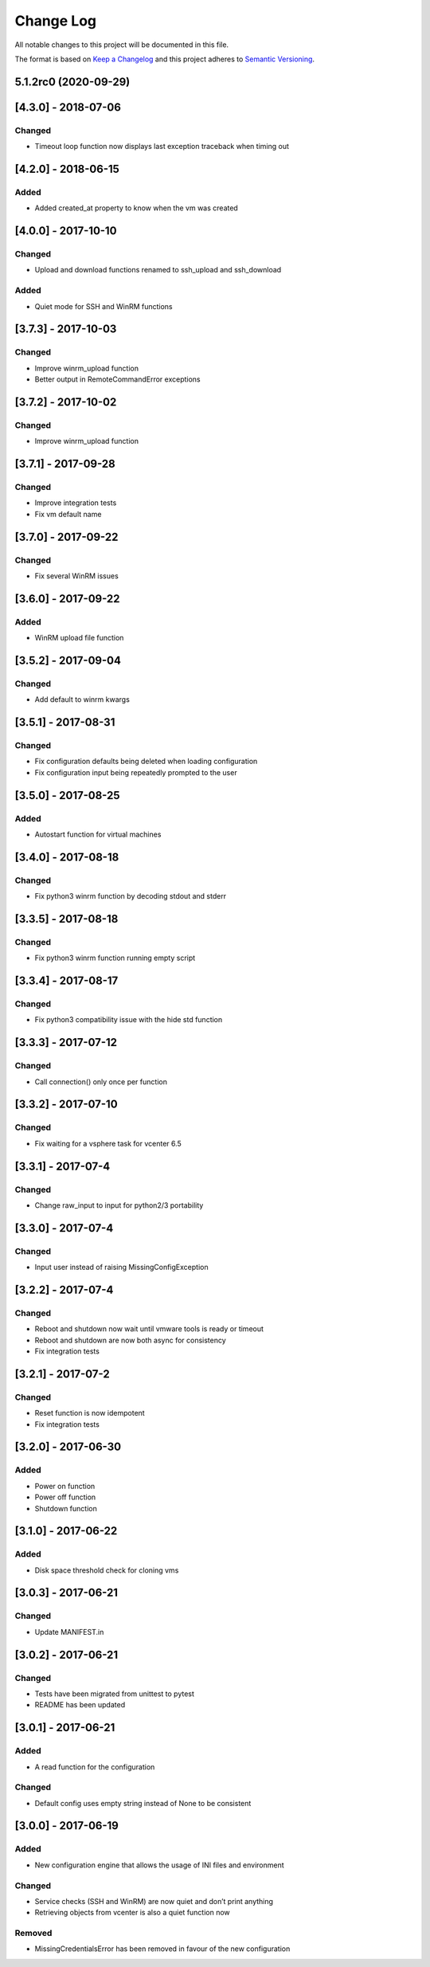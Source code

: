 Change Log
==========

All notable changes to this project will be documented in this file.

The format is based on `Keep a Changelog <http://keepachangelog.com/>`__
and this project adheres to `Semantic
Versioning <http://semver.org/>`__.

5.1.2rc0 (2020-09-29)
---------------------

[4.3.0] - 2018-07-06
--------------------

Changed
~~~~~~~

-  Timeout loop function now displays last exception traceback when
   timing out

.. _section-1:

[4.2.0] - 2018-06-15
--------------------

Added
~~~~~

-  Added created_at property to know when the vm was created

.. _section-2:

[4.0.0] - 2017-10-10
--------------------

.. _changed-1:

Changed
~~~~~~~

-  Upload and download functions renamed to ssh_upload and ssh_download

.. _added-1:

Added
~~~~~

-  Quiet mode for SSH and WinRM functions

.. _section-3:

[3.7.3] - 2017-10-03
--------------------

.. _changed-2:

Changed
~~~~~~~

-  Improve winrm_upload function
-  Better output in RemoteCommandError exceptions

.. _section-4:

[3.7.2] - 2017-10-02
--------------------

.. _changed-3:

Changed
~~~~~~~

-  Improve winrm_upload function

.. _section-5:

[3.7.1] - 2017-09-28
--------------------

.. _changed-4:

Changed
~~~~~~~

-  Improve integration tests
-  Fix vm default name

.. _section-6:

[3.7.0] - 2017-09-22
--------------------

.. _changed-5:

Changed
~~~~~~~

-  Fix several WinRM issues

.. _section-7:

[3.6.0] - 2017-09-22
--------------------

.. _added-2:

Added
~~~~~

-  WinRM upload file function

.. _section-8:

[3.5.2] - 2017-09-04
--------------------

.. _changed-6:

Changed
~~~~~~~

-  Add default to winrm kwargs

.. _section-9:

[3.5.1] - 2017-08-31
--------------------

.. _changed-7:

Changed
~~~~~~~

-  Fix configuration defaults being deleted when loading configuration
-  Fix configuration input being repeatedly prompted to the user

.. _section-10:

[3.5.0] - 2017-08-25
--------------------

.. _added-3:

Added
~~~~~

-  Autostart function for virtual machines

.. _section-11:

[3.4.0] - 2017-08-18
--------------------

.. _changed-8:

Changed
~~~~~~~

-  Fix python3 winrm function by decoding stdout and stderr

.. _section-12:

[3.3.5] - 2017-08-18
--------------------

.. _changed-9:

Changed
~~~~~~~

-  Fix python3 winrm function running empty script

.. _section-13:

[3.3.4] - 2017-08-17
--------------------

.. _changed-10:

Changed
~~~~~~~

-  Fix python3 compatibility issue with the hide std function

.. _section-14:

[3.3.3] - 2017-07-12
--------------------

.. _changed-11:

Changed
~~~~~~~

-  Call connection() only once per function

.. _section-15:

[3.3.2] - 2017-07-10
--------------------

.. _changed-12:

Changed
~~~~~~~

-  Fix waiting for a vsphere task for vcenter 6.5

.. _section-16:

[3.3.1] - 2017-07-4
-------------------

.. _changed-13:

Changed
~~~~~~~

-  Change raw_input to input for python2/3 portability

.. _section-17:

[3.3.0] - 2017-07-4
-------------------

.. _changed-14:

Changed
~~~~~~~

-  Input user instead of raising MissingConfigException

.. _section-18:

[3.2.2] - 2017-07-4
-------------------

.. _changed-15:

Changed
~~~~~~~

-  Reboot and shutdown now wait until vmware tools is ready or timeout
-  Reboot and shutdown are now both async for consistency
-  Fix integration tests

.. _section-19:

[3.2.1] - 2017-07-2
-------------------

.. _changed-16:

Changed
~~~~~~~

-  Reset function is now idempotent
-  Fix integration tests

.. _section-20:

[3.2.0] - 2017-06-30
--------------------

.. _added-4:

Added
~~~~~

-  Power on function
-  Power off function
-  Shutdown function

.. _section-21:

[3.1.0] - 2017-06-22
--------------------

.. _added-5:

Added
~~~~~

-  Disk space threshold check for cloning vms

.. _section-22:

[3.0.3] - 2017-06-21
--------------------

.. _changed-17:

Changed
~~~~~~~

-  Update MANIFEST.in

.. _section-23:

[3.0.2] - 2017-06-21
--------------------

.. _changed-18:

Changed
~~~~~~~

-  Tests have been migrated from unittest to pytest
-  README has been updated

.. _section-24:

[3.0.1] - 2017-06-21
--------------------

.. _added-6:

Added
~~~~~

-  A read function for the configuration

.. _changed-19:

Changed
~~~~~~~

-  Default config uses empty string instead of None to be consistent

.. _section-25:

[3.0.0] - 2017-06-19
--------------------

.. _added-7:

Added
~~~~~

-  New configuration engine that allows the usage of INI files and
   environment

.. _changed-20:

Changed
~~~~~~~

-  Service checks (SSH and WinRM) are now quiet and don’t print anything
-  Retrieving objects from vcenter is also a quiet function now

Removed
~~~~~~~

-  MissingCredentialsError has been removed in favour of the new
   configuration
